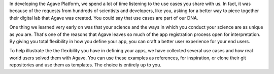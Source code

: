
In developing the Agave Platform, we spend a lot of time listening to the use cases you share with us. In fact, it was because of the requests from hundreds of scientists and developers, like you, asking for a better way to piece together their digital lab that Agave was created. You could say that use cases are part of our DNA.

One thing we learned very early on was that your science and the ways in which you conduct your science are as unique as you are. That's one of the reasons that Agave leaves so much of the app registration process open for interpretation. By giving you total flexibility in how you define your app, you can craft a better user experience for your end users.

To help illustrate the the flexibility you have in defining your apps, we have collected several use cases and how real world users solved them with Agave. You can use these examples as references, for inspiration, or clone their git repositories and use them as templates. The choice is entirely up to you.


.. raw:: html

   <aside class="notice">If you feel we've missed out on a critical use case or just want to share yours so we can brag on you, please <a href="http://agaveapi.co/contact-2/" title="Contact">let us know</a>.</aside>

